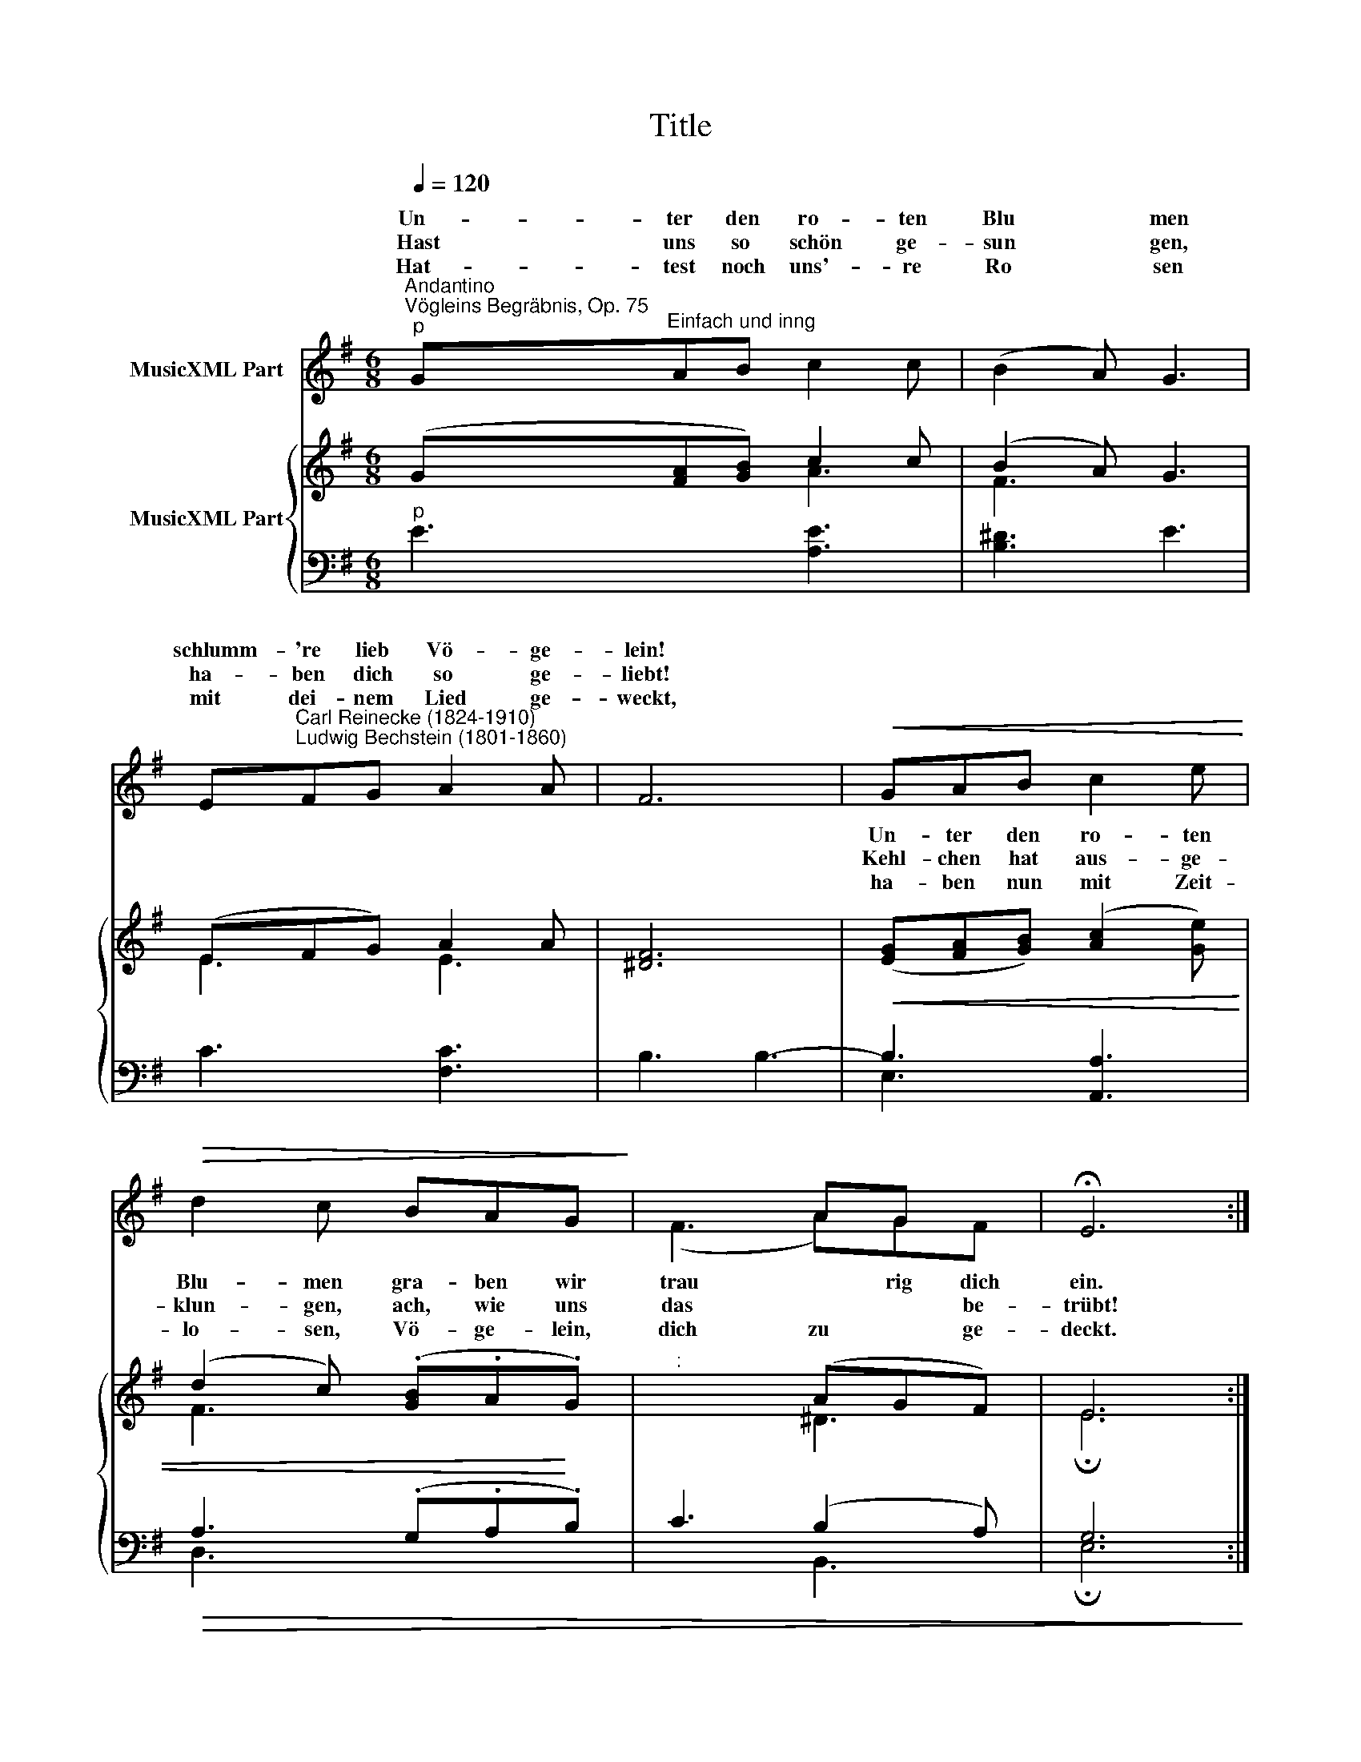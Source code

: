 X:1
T:Title
%%score ( 1 2 ) { ( 3 4 ) | ( 5 6 ) }
L:1/8
Q:1/4=120
M:6/8
K:G
V:1 treble nm="MusicXML Part"
V:2 treble 
V:3 treble nm="MusicXML Part"
V:4 treble 
V:5 bass 
V:6 bass 
V:1
"^Andantino""^Vögleins Begräbnis, Op. 75""^p" G"^Einfach und inng"AB c2 c | (B2 A) G3 | %2
w: Un- ter den ro- ten|Blu * men|
w: Hast uns so schön ge-|sun * gen,|
w: Hat- test noch uns'- re|Ro * sen|
 E"^Carl Reinecke (1824-1910)\nLudwig Bechstein (1801-1860)"FG A2 A | F6 |!<(! x6!<)! | %5
w: schlumm- 're lieb Vö- ge-|lein!||
w: ha- ben dich so ge-|liebt!||
w: mit dei- nem Lied ge-|weckt,||
!>(! x6!>)! | x3 AG x | x6 :| %8
w: |||
w: |||
w: |||
V:2
 x6 | x6 | x6 | x6 | GAB c2 e | d2 c BAG | (F3 A)GF | !fermata!E6 :| %8
w: ||||Un- ter den ro- ten|Blu- men gra- ben wir|trau * rig dich|ein.|
w: ||||Kehl- chen hat aus- ge-|klun- gen, ach, wie uns|das * * be-|trübt!|
w: ||||ha- ben nun mit Zeit-|lo- sen, Vö- ge- lein,|dich zu * ge-|deckt.|
V:3
 (G[FA][GB]) c2 c | (B2 A) G3 | (EFG) A2 A | [^DF]6 | ([EG][FA][GB]) ([Ac]2 [Ge]) | %5
 (d2 c) (.[GB].A.G) |"^:" x3 (AGF) | E6 :| %8
V:4
 x3 A3 | F3 x3 | E3 E3 | x6 | x6 | F3 x3 | x3 ^D3 | !fermata!E6 :| %8
V:5
"^p" E3 [A,E]3 | [B,^D]3 E3 | C3 [F,C]3 | B,3 B,3- |!<(! B,3 [A,,A,]3 |!>(! A,3 (.G,.A,!<)!.B,) | %6
 C3 (B,2 A,) | G,6!>)! :| %8
V:6
 x6 | x6 | x6 | x6 | E,3 x3 | D,3 x3 | x3 B,,3 | !fermata!E,6 :| %8

